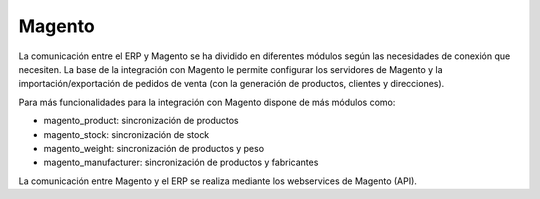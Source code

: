 =======
Magento
=======

La comunicación entre el ERP y Magento se ha dividido en diferentes módulos según
las necesidades de conexión que necesiten. La base de la integración con Magento
le permite configurar los servidores de Magento y la importación/exportación de
pedidos de venta (con la generación de productos, clientes y direcciones).

Para más funcionalidades para la integración con Magento dispone de más módulos como:

* magento_product: sincronización de productos
* magento_stock: sincronización de stock
* magento_weight: sincronización de productos y peso
* magento_manufacturer: sincronización de productos y fabricantes

La comunicación entre Magento y el ERP se realiza mediante los webservices de
Magento (API).
